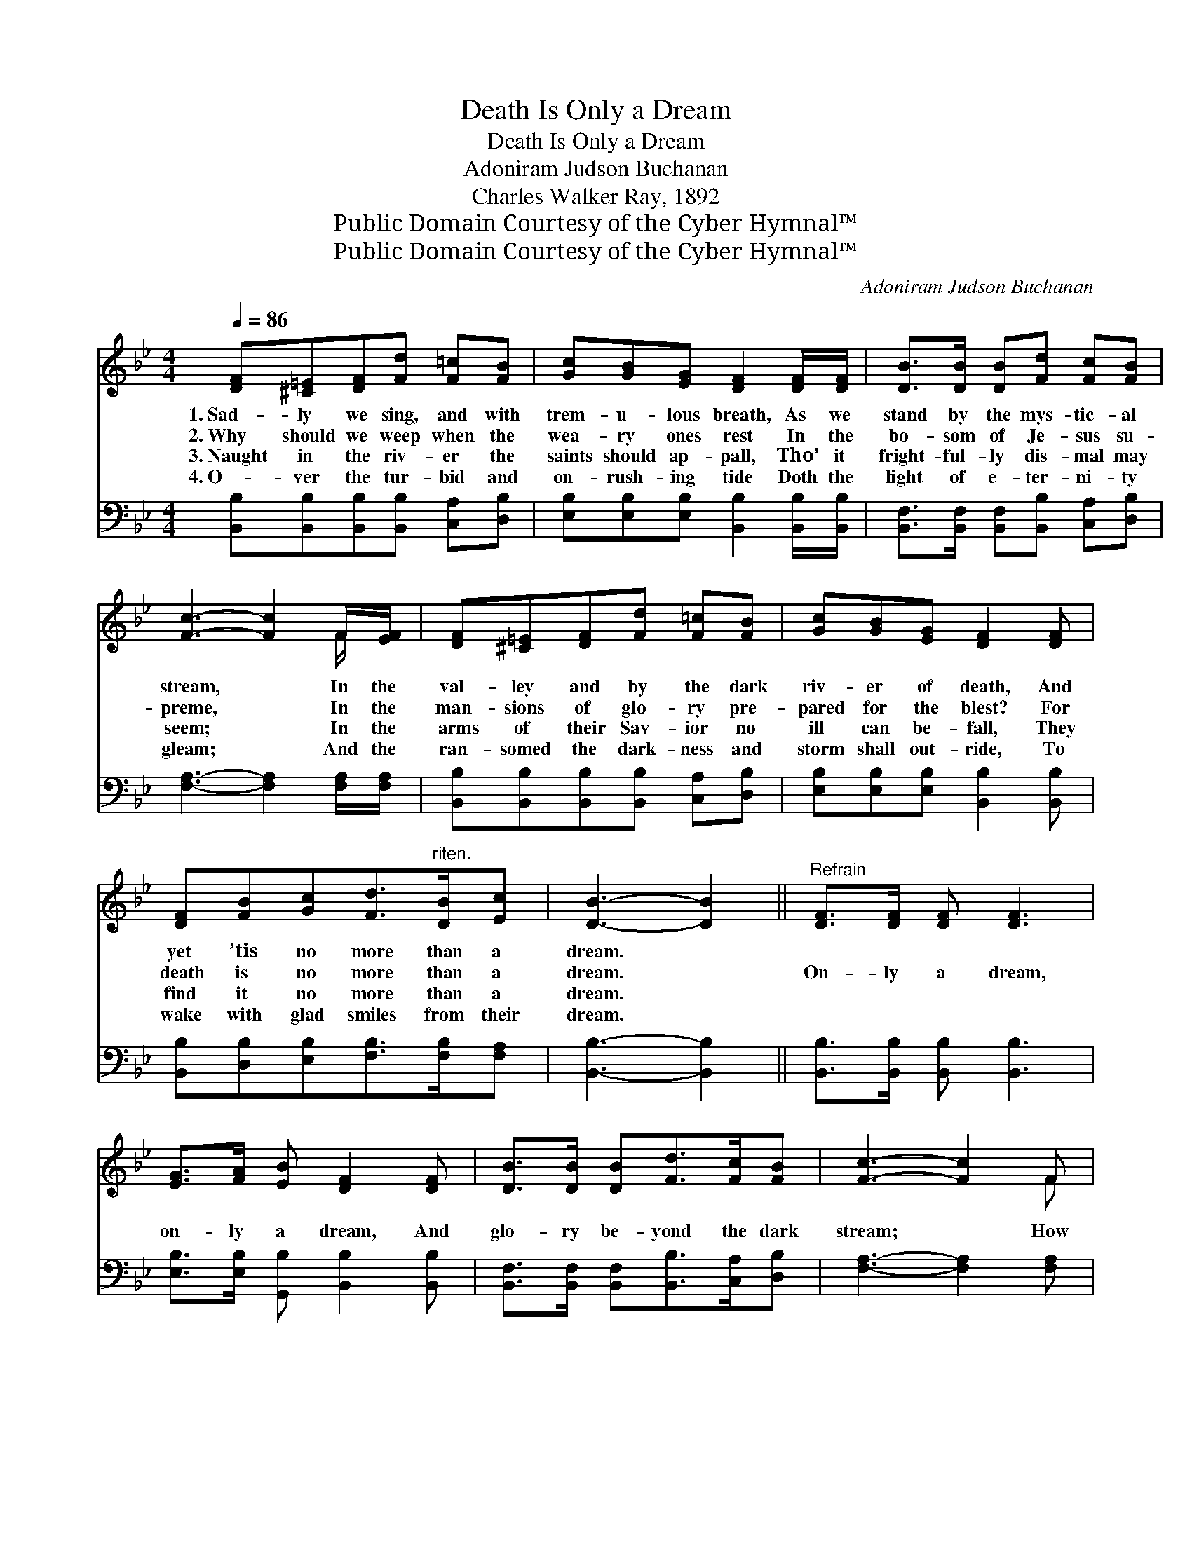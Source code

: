 X:1
T:Death Is Only a Dream
T:Death Is Only a Dream
T:Adoniram Judson Buchanan
T:Charles Walker Ray, 1892
T:Public Domain Courtesy of the Cyber Hymnal™
T:Public Domain Courtesy of the Cyber Hymnal™
C:Adoniram Judson Buchanan
Z:Public Domain
Z:Courtesy of the Cyber Hymnal™
%%score ( 1 2 ) ( 3 4 )
L:1/8
Q:1/4=86
M:4/4
K:Bb
V:1 treble 
V:2 treble 
V:3 bass 
V:4 bass 
V:1
 [DF][^C=E][DF][Fd] [F=c][FB] | [Gc][GB][EG] [DF]2 [DF]/[DF]/ | [DB]>[DB] [DB][Fd] [Fc][FB] | %3
w: 1.~Sad- ly we sing, and with|trem- u- lous breath, As we|stand by the mys- tic- al|
w: 2.~Why should we weep when the|wea- ry ones rest In the|bo- som of Je- sus su-|
w: 3.~Naught in the riv- er the|saints should ap- pall, Tho’ it|fright- ful- ly dis- mal may|
w: 4.~O- ver the tur- bid and|on- rush- ing tide Doth the|light of e- ter- ni- ty|
 [Fc]3- [Fc]2 F/[EF]/ | [DF][^C=E][DF][Fd] [F=c][FB] | [Gc][GB][EG] [DF]2 [DF] | %6
w: stream, * In the|val- ley and by the dark|riv- er of death, And|
w: preme, * In the|man- sions of glo- ry pre-|pared for the blest? For|
w: seem; * In the|arms of their Sav- ior no|ill can be- fall, They|
w: gleam; * And the|ran- somed the dark- ness and|storm shall out- ride, To|
 [DF][FB][Gc][Fd]>"^riten."[DB][Ec] | [DB]3- [DB]2 ||"^Refrain" [DF]>[DF] [DF] [DF]3 | %9
w: yet ’tis no more than a|dream. *||
w: death is no more than a|dream. *|On- ly a dream,|
w: find it no more than a|dream. *||
w: wake with glad smiles from their|dream. *||
 [EG]>[FA] [EB] [DF]2 [DF] | [DB]>[DB] [DB][Fd]>[Fc][FB] | [Fc]3- [Fc]2 F | %12
w: |||
w: on- ly a dream, And|glo- ry be- yond the dark|stream; * How|
w: |||
w: |||
 [Fd]!fermata![Fd]>[Ec][Ec]<!fermata![DB][DF] | [EG]!fermata![GB]>[EG][EG]<!fermata![DF][DF] | %14
w: ||
w: peace- ful the slum- ber, How|hap- py the wak- ing; For|
w: ||
w: ||
 ([DF]!fermata![FB])[Gc]!fermata![Fd]>[DB][Ec] | [DB]6 |] %16
w: ||
w: death * is on- ly a|dream.|
w: ||
w: ||
V:2
 x6 | x6 | x6 | x5 F/ x/ | x6 | x6 | x6 | x5 || x6 | x6 | x6 | x5 F | x6 | x6 | x6 | x6 |] %16
V:3
 [B,,B,][B,,B,][B,,B,][B,,B,] [C,A,][D,B,] | [E,B,][E,B,][E,B,] [B,,B,]2 [B,,B,]/[B,,B,]/ | %2
 [B,,F,]>[B,,F,] [B,,F,][B,,B,] [C,A,][D,B,] | [F,A,]3- [F,A,]2 [F,A,]/[F,A,]/ | %4
 [B,,B,][B,,B,][B,,B,][B,,B,] [C,A,][D,B,] | [E,B,][E,B,][E,B,] [B,,B,]2 [B,,B,] | %6
 [B,,B,][D,B,][E,B,][F,B,]>[F,B,][F,A,] | [B,,B,]3- [B,,B,]2 || [B,,B,]>[B,,B,] [B,,B,] [B,,B,]3 | %9
 [E,B,]>[E,B,] [G,,B,] [B,,B,]2 [B,,B,] | [B,,F,]>[B,,F,] [B,,F,][B,,B,]>[C,A,][D,B,] | %11
 [F,A,]3- [F,A,]2 [F,A,] | [F,B,]!fermata![F,B,]>[F,A,][B,,B,]<!fermata![B,,B,][B,,B,] | %13
 [E,B,]!fermata![E,B,]>[E,B,][B,,B,]<!fermata![B,,B,][B,,B,] | B,2 [E,B,][F,B,]>[F,B,][F,A,] | %15
 [B,,B,]6 |] %16
V:4
 x6 | x6 | x6 | x6 | x6 | x6 | x6 | x5 || x6 | x6 | x6 | x6 | x6 | x6 | (B,,D,) x4 | x6 |] %16

